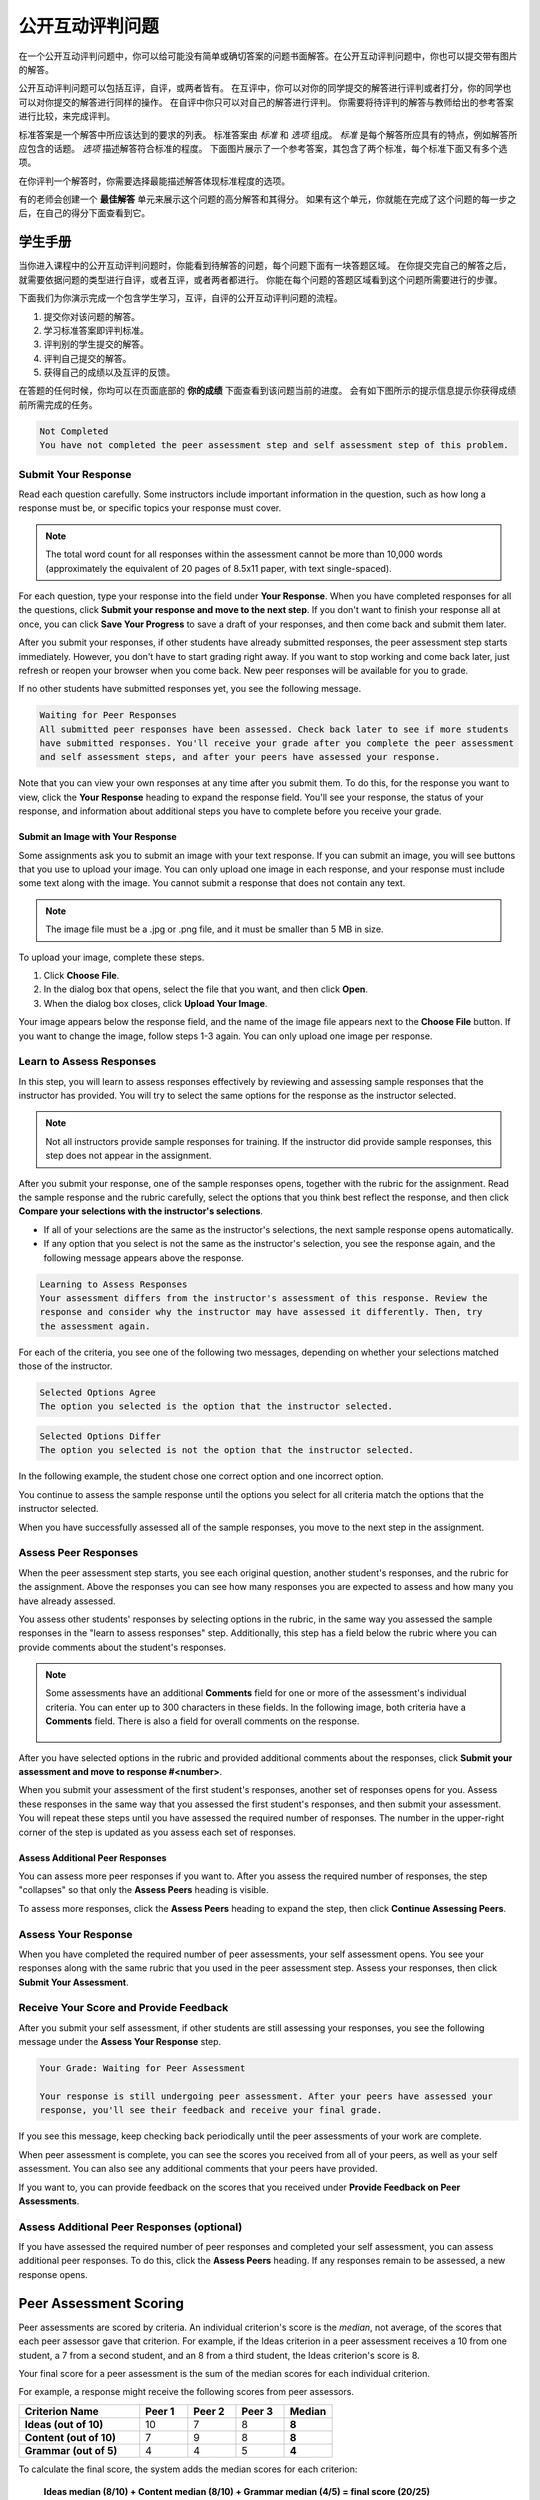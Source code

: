 .. _SFD_ORA:

###########################################
公开互动评判问题
###########################################

在一个公开互动评判问题中，你可以给可能没有简单或确切答案的问题书面解答。在公开互动评判问题中，你也可以提交带有图片的解答。

公开互动评判问题可以包括互评，自评，或两者皆有。 在互评中，你可以对你的同学提交的解答进行评判或者打分，你的同学也可以对你提交的解答进行同样的操作。 在自评中你只可以对自己的解答进行评判。 你需要将待评判的解答与教师给出的参考答案进行比较，来完成评判。

标准答案是一个解答中所应该达到的要求的列表。 标准答案由 *标准* 和 *选项* 组成。 
*标准* 是每个解答所应具有的特点，例如解答所应包含的话题。 *选项* 描述解答符合标准的程度。 下面图片展示了一个参考答案，其包含了两个标准，每个标准下面又有多个选项。

.. image:: /Images/PA_S_Rubric.png
   :alt: Rubric showing criteria and options
   :width: 500

在你评判一个解答时，你需要选择最能描述解答体现标准程度的选项。

有的老师会创建一个 **最佳解答** 单元来展示这个问题的高分解答和其得分。 如果有这个单元，你就能在完成了这个问题的每一步之后，在自己的得分下面查看到它。

************************
学生手册
************************

当你进入课程中的公开互动评判问题时，你能看到待解答的问题，每个问题下面有一块答题区域。 在你提交完自己的解答之后，就需要依据问题的类型进行自评，或者互评，或者两者都进行。 你能在每个问题的答题区域看到这个问题所需要进行的步骤。

.. image:: /Images/PA_S_AsmtWithResponse.png
   :alt: Open response assessment example with question, response field, and assessment types and status labeled
   :width: 550

下面我们为你演示完成一个包含学生学习，互评，自评的公开互动评判问题的流程。

#. 提交你对该问题的解答。
#. 学习标准答案即评判标准。
#. 评判别的学生提交的解答。
#. 评判自己提交的解答。
#. 获得自己的成绩以及互评的反馈。

在答题的任何时候，你均可以在页面底部的 **你的成绩** 下面查看到该问题当前的进度。 会有如下图所示的提示信息提示你获得成绩前所需完成的任务。 

.. code-block:: xml

  Not Completed
  You have not completed the peer assessment step and self assessment step of this problem.

=====================
Submit Your Response
=====================

Read each question carefully. Some instructors include important information in
the question, such as how long a response must be, or specific topics your
response must cover.

.. note:: The total word count for all responses within the assessment cannot be
   more than 10,000 words (approximately the equivalent of 20 pages of 8.5x11
   paper, with text single-spaced).

For each question, type your response into the field under **Your Response**.
When you have completed responses for all the questions, click **Submit your
response and move to the next step**. If you don't want to finish your response
all at once, you can click **Save Your Progress** to save a draft of your
responses, and then come back and submit them later.

After you submit your responses, if other students have already submitted
responses, the peer assessment step starts immediately. However, you don't have
to start grading right away. If you want to stop working and come back later,
just refresh or reopen your browser when you come back. New peer responses will
be available for you to grade.

If no other students have submitted responses yet, you see the following
message.

.. code-block:: xml

  Waiting for Peer Responses
  All submitted peer responses have been assessed. Check back later to see if more students
  have submitted responses. You'll receive your grade after you complete the peer assessment
  and self assessment steps, and after your peers have assessed your response.

Note that you can view your own responses at any time after you submit them. To
do this, for the response you want to view, click the **Your Response** heading
to expand the response field. You'll see your response, the status of your
response, and information about additional steps you have to complete before you
receive your grade.

.. image:: /Images/PA_S_ReviewResponse.png
   :alt: Image of the Response field collapsed and then expanded
   :width: 500


Submit an Image with Your Response
***********************************

Some assignments ask you to submit an image with your text response. If you can
submit an image, you will see buttons that you use to upload your image. You can
only upload one image in each response, and your response must include some text
along with the image. You cannot submit a response that does not contain any
text.

.. note:: The image file must be a .jpg or .png file, and it must be smaller than 5 MB in size.

.. image:: /Images/PA_Upload_ChooseFile.png 
   :alt: Open response assessment example with Choose File and Upload Your Image buttons circled
   :width: 500

To upload your image, complete these steps.

#. Click **Choose File**.
#. In the dialog box that opens, select the file that you want, and then click **Open**.
#. When the dialog box closes, click **Upload Your Image**.

Your image appears below the response field, and the name of the image file
appears next to the **Choose File** button. If you want to change the image,
follow steps 1-3 again. You can only upload one image per response.

.. image:: /Images/PA_Upload_WithImage.png
   :alt: Example response with an image of Paris
   :width: 500


============================
Learn to Assess Responses
============================

In this step, you will learn to assess responses effectively by reviewing and
assessing sample responses that the instructor has provided. You will try to
select the same options for the response as the instructor selected.

.. note:: Not all instructors provide sample responses for training. If the
   instructor did provide sample responses, this step does not appear in the
   assignment.

After you submit your response, one of the sample responses opens, together with
the rubric for the assignment. Read the sample response and the rubric
carefully, select the options that you think best reflect the response, and then
click **Compare your selections with the instructor's selections**.

* If all of your selections are the same as the instructor's selections, the
  next sample response opens automatically.

* If any option that you select is not the same as the instructor's selection,
  you see the response again, and the following message appears above the
  response.

.. code-block:: xml

  Learning to Assess Responses
  Your assessment differs from the instructor's assessment of this response. Review the
  response and consider why the instructor may have assessed it differently. Then, try 
  the assessment again.

For each of the criteria, you see one of the following two messages, depending
on whether your selections matched those of the instructor.

.. code-block:: xml

  Selected Options Agree
  The option you selected is the option that the instructor selected.

.. code-block:: xml

  Selected Options Differ
  The option you selected is not the option that the instructor selected.

In the following example, the student chose one correct option and one incorrect
option.

.. image:: /Images/PA_TrainingAssessment_Scored.png
   :alt: Sample training response, scored
   :width: 500

You continue to assess the sample response until the options you select for all
criteria match the options that the instructor selected.

When you have successfully assessed all of the sample responses, you move to the
next step in the assignment.

=====================
Assess Peer Responses
=====================

When the peer assessment step starts, you see each original question, another
student's responses, and the rubric for the assignment. Above the responses you
can see how many responses you are expected to assess and how many you have
already assessed.

.. image:: /Images/PA_S_PeerAssmt.png
   :alt: In-progress peer assessment
   :width: 500

You assess other students' responses by selecting options in the rubric, in the
same way you assessed the sample responses in the "learn to assess responses"
step. Additionally, this step has a field below the rubric where you can provide
comments about the student's responses.

.. note:: Some assessments have an additional **Comments** field for one or more
   of the assessment's individual criteria. You can enter up to 300 characters
   in these fields. In the following image, both criteria have a **Comments**
   field. There is also a field for overall comments on the response.

    .. image:: /Images/PA_CriterionAndOverallComments.png
       :alt: Rubric with comment fields under each criterion and under overall response
       :width: 600

After you have selected options in the rubric and provided additional comments
about the responses, click **Submit your assessment and move to response
#<number>**.

When you submit your assessment of the first student's responses, another set of
responses opens for you. Assess these responses in the same way that you
assessed the first student's responses, and then submit your assessment. You
will repeat these steps until you have assessed the required number of
responses. The number in the upper-right corner of the step is updated as you
assess each set of responses.

Assess Additional Peer Responses
********************************

You can assess more peer responses if you want to. After you assess the required
number of responses, the step "collapses" so that only the **Assess Peers**
heading is visible.

.. image:: /Images/PA_PAHeadingCollapsed.png
   :width: 500
   :alt: The peer assessment step with just the heading visible

To assess more responses, click the **Assess Peers** heading to expand the step,
then click **Continue Assessing Peers**.

.. image:: /Images/PA_ContinueGrading.png
   :width: 500
   :alt: The peer assessment step expanded so that "Continue Assessing Peers" is visible


=====================
Assess Your Response
=====================

When you have completed the required number of peer assessments, your self
assessment opens. You see your responses along with the same rubric that you
used in the peer assessment step. Assess your responses, then click **Submit
Your Assessment**.

==========================================
Receive Your Score and Provide Feedback
==========================================

After you submit your self assessment, if other students are still assessing
your responses, you see the following message under the **Assess Your Response**
step.

.. code-block:: xml

  Your Grade: Waiting for Peer Assessment

  Your response is still undergoing peer assessment. After your peers have assessed your
  response, you'll see their feedback and receive your final grade.

If you see this message, keep checking back periodically until the peer
assessments of your work are complete.

When peer assessment is complete, you can see the scores you received from all
of your peers, as well as your self assessment. You can also see any additional
comments that your peers have provided.

.. image:: /Images/PA_AllScores.png
   :alt: A student's response with peer and self assessment scores
   :width: 550

If you want to, you can provide feedback on the scores that you received under **Provide Feedback on Peer Assessments**.

=================================================
Assess Additional Peer Responses (optional)
=================================================

If you have assessed the required number of peer responses and completed your
self assessment, you can assess additional peer responses. To do this, click the
**Assess Peers** heading. If any responses remain to be assessed, a new response
opens.

***********************
Peer Assessment Scoring
***********************

Peer assessments are scored by criteria. An individual criterion's score is the
*median*, not average, of the scores that each peer assessor gave that
criterion. For example, if the Ideas criterion in a peer assessment receives a
10 from one student, a 7 from a second student, and an 8 from a third student,
the Ideas criterion's score is 8.

Your final score for a peer assessment is the sum of the median scores for each individual criterion. 

For example, a response might receive the following scores from peer assessors.

.. list-table::
   :widths: 25 10 10 10 10
   :stub-columns: 1
   :header-rows: 1

   * - Criterion Name
     - Peer 1
     - Peer 2
     - Peer 3
     - Median
   * - Ideas (out of 10)
     - 10
     - 7
     - 8
     - **8**
   * - Content (out of 10)
     - 7
     - 9
     - 8
     - **8**
   * - Grammar (out of 5)
     - 4
     - 4
     - 5
     - **4**

To calculate the final score, the system adds the median scores for each criterion:

  **Ideas median (8/10) + Content median (8/10) + Grammar median (4/5) = final score (20/25)**

Note, again, that your final score is not the median of the scores that each individual peer assessor gave the response.

==================================
View Top Responses (optional)
==================================

If the instructor has included a **Top Responses** section, you can see the
highest-scoring responses that your peers have submitted. This section only
appears after you have completed all the steps of the assignment.

.. image:: /Images/PA_TopResponses.png
   :alt: Section that shows the text and scores of the top three responses for the assignment
   :width: 500


********************************
Cancelled Responses
********************************

If the instructor deems a response that you have submitted to be inappropriate,
she can cancel that response and remove it from peer grading. In the open
response assessment you see an indicator that your submission was cancelled,
with the date and time of the cancellation, and a comment by the instructor
about the reason.

The instructor might allow you to submit a replacement response for the
cancelled one, or she might not. If she does not allow you to submit a
replacement response, your grade is zero for the assignment.


******************************************************
Try an Example Open Response Assessment Problem
******************************************************

If you want to try an example open response assessment problem, check out the
edX demonstration course, `DemoX <https://www.edx.org/course/edx/edx-
demox-1-demox-4116#.VBxWCLZ8GoV>`_. In addition to giving you a tour of a
typical edX course, DemoX contains `information about open response assessments 
<https://courses.edx.org/courses/edX/DemoX.1/2014/courseware/70a1e3505d83411bb72
393048ac4afd8/1e5cd9f233a2453f83731ccbd863b731/>`_ and an `example peer
assessment <https://courses.edx.org/courses/edX/DemoX.1/2014/courseware/70a1e350
5d83411bb72393048ac4afd8/1e5cd9f233a2453f83731ccbd863b731/2>`_.

